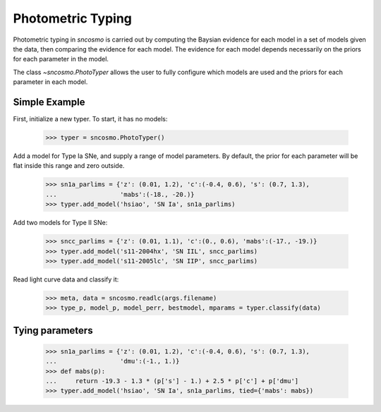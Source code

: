 ******************
Photometric Typing
******************

Photometric typing in `sncosmo` is carried out by computing the
Baysian evidence for each model in a set of models given the data,
then comparing the evidence for each model. The evidence for each
model depends necessarily on the priors for each parameter in the
model.

The class `~sncosmo.PhotoTyper` allows the user to fully configure
which models are used and the priors for each parameter in each model.

Simple Example
==============

First, initialize a new typer. To start, it has no models:

    >>> typer = sncosmo.PhotoTyper()  

Add a model for Type Ia SNe, and supply a range of model
parameters. By default, the prior for each parameter will be flat
inside this range and zero outside.

    >>> sn1a_parlims = {'z': (0.01, 1.2), 'c':(-0.4, 0.6), 's': (0.7, 1.3),
    ...                 'mabs':(-18., -20.)}
    >>> typer.add_model('hsiao', 'SN Ia', sn1a_parlims)

Add two models for Type II SNe:

    >>> sncc_parlims = {'z': (0.01, 1.1), 'c':(0., 0.6), 'mabs':(-17., -19.)}
    >>> typer.add_model('s11-2004hx', 'SN IIL', sncc_parlims)
    >>> typer.add_model('s11-2005lc', 'SN IIP', sncc_parlims)

Read light curve data and classify it:

    >>> meta, data = sncosmo.readlc(args.filename)
    >>> type_p, model_p, model_perr, bestmodel, mparams = typer.classify(data)


Tying parameters
================

    >>> sn1a_parlims = {'z': (0.01, 1.2), 'c':(-0.4, 0.6), 's': (0.7, 1.3),
    ...                 'dmu':(-1., 1.)}
    >>> def mabs(p):
    ...     return -19.3 - 1.3 * (p['s'] - 1.) + 2.5 * p['c'] + p['dmu']
    >>> typer.add_model('hsiao', 'SN Ia', sn1a_parlims, tied={'mabs': mabs})
